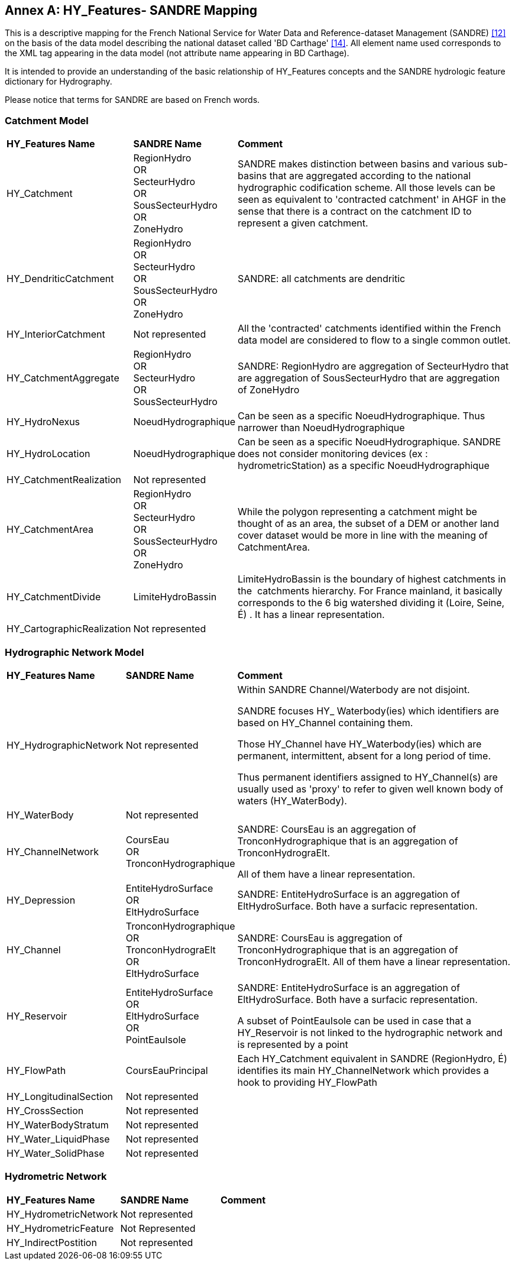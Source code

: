 [appendix]
:appendix-caption: Annex
== HY_Features- SANDRE  Mapping

This is a descriptive mapping for the French National
Service for Water Data and Reference-dataset Management (SANDRE) link:#SANDRE2010[[12\]] on
the basis of the data model describing the national dataset called 'BD
Carthage' link:#SANDRE2017[[14\]]. All element name used corresponds to the XML tag
appearing in the data model (not attribute name appearing in BD
Carthage).

It is intended to provide an understanding of the basic relationship of
HY_Features concepts and the SANDRE hydrologic feature dictionary for
Hydrography.

Please notice that terms for SANDRE are based on French words.

[#annexF_1]
=== Catchment Model

[width="100%",cols="20%,20%,60%",]
|=======================================================================
|
*HY_Features Name*
 |
*SANDRE Name*
 |
*Comment*

|
HY_Catchment
 |
RegionHydro +
OR +
SecteurHydro +
OR +
SousSecteurHydro +
OR +
ZoneHydro
 |
SANDRE makes distinction between basins and various sub-basins that are
aggregated according to the national hydrographic codification scheme.
All those levels can be seen as equivalent to 'contracted catchment' in
AHGF in the sense that there is a contract on the catchment ID to
represent a given catchment.

|
HY_DendriticCatchment
 |
RegionHydro +
OR +
SecteurHydro +
OR +
SousSecteurHydro +
OR +
ZoneHydro
 |
SANDRE: all catchments are dendritic

|
HY_InteriorCatchment
 |
Not represented
 |
All the 'contracted' catchments identified within the French data model
are considered to flow to a single common outlet.

|
HY_CatchmentAggregate
 |
RegionHydro +
OR +
SecteurHydro +
OR +
SousSecteurHydro
 |
SANDRE: RegionHydro are aggregation of SecteurHydro that are aggregation
of SousSecteurHydro that are aggregation of ZoneHydro

|
HY_HydroNexus
 |
NoeudHydrographique
 |
Can be seen as a specific NoeudHydrographique. Thus narrower than
NoeudHydrographique

|
HY_HydroLocation
 |
NoeudHydrographique
 |
Can be seen as a specific NoeudHydrographique. SANDRE does not consider
monitoring devices (ex : hydrometricStation) as a specific
NoeudHydrographique

|
HY_CatchmentRealization
 |
Not represented
 |
 
|
HY_CatchmentArea
 |
RegionHydro +
OR +
SecteurHydro +
OR +
SousSecteurHydro +
OR +
ZoneHydro
 |
While the polygon representing a catchment might be thought of as an
area, the subset of a DEM or another land cover dataset would be more in
line with the meaning of CatchmentArea.

|
HY_CatchmentDivide
 |
LimiteHydroBassin
 |
LimiteHydroBassin is the boundary of highest catchments in the 
catchments hierarchy. For France mainland, it basically corresponds to
the 6 big watershed dividing it (Loire, Seine, É) . It has a linear
representation.

|
HY_CartographicRealization
 |
Not represented
 |
 
|=======================================================================

[#annexF_2]
=== Hydrographic Network Model

[width="100%",cols="20%,20%,60%",]
|=======================================================================

|
*HY_Features Name*
 |
*SANDRE Name*
 |
*Comment*

|
HY_HydrographicNetwork
 |
Not represented
 |
Within SANDRE Channel/Waterbody are not disjoint.

SANDRE focuses HY_ Waterbody(ies) which identifiers are based on
HY_Channel containing them.

Those HY_Channel have HY_Waterbody(ies) which are permanent,
intermittent, absent for a long period of time.

Thus permanent identifiers assigned to HY_Channel(s) are usually used as
'proxy' to refer to given well known body of waters (HY_WaterBody).

|
HY_WaterBody
 |
Not represented
 |
 
|
HY_ChannelNetwork
 |
CoursEau +
OR +
TronconHydrographique
 |
SANDRE: CoursEau is an aggregation of TronconHydrographique that is an
aggregation of TronconHydrograElt.

All of them have a linear representation.

|
HY_Depression
 |
EntiteHydroSurface +
OR +
EltHydroSurface
 |
SANDRE: EntiteHydroSurface is an aggregation of EltHydroSurface. Both
have a surfacic representation.

|
HY_Channel
 |
TronconHydrographique +
OR +
TronconHydrograElt +
OR +
EltHydroSurface
 |
SANDRE: CoursEau is aggregation of TronconHydrographique that is an
aggregation of TronconHydrograElt. All of them have a linear
representation.

|
HY_Reservoir
 |
EntiteHydroSurface +
OR +
EltHydroSurface +
OR +
PointEauIsole +
 |
SANDRE: EntiteHydroSurface is an aggregation of EltHydroSurface. Both
have a surfacic representation.

A subset of PointEauIsole can be used in case that a HY_Reservoir is not
linked to the hydrographic network and is represented by a point

|
HY_FlowPath
 |
CoursEauPrincipal
 |
Each HY_Catchment equivalent in SANDRE (RegionHydro, É) identifies its
main HY_ChannelNetwork which provides a hook to providing HY_FlowPath

|
HY_LongitudinalSection
 |
Not represented
 |
 
|
HY_CrossSection
 |
Not represented
 |
 
|
HY_WaterBodyStratum
 |
Not represented
 |
 
|
HY_Water_LiquidPhase
 |
Not represented
 |
 
|
HY_Water_SolidPhase
 |
Not represented
 |
 
|=======================================================================

[#annexF_3]
=== Hydrometric Network

[width="100%",cols="20%,20%,60%",]
|=======================================================================
|*HY_Features Name*|*SANDRE Name*|*Comment*
|HY_HydrometricNetwork|Not represented| 
|HY_HydrometricFeature|Not Represented| 
|HY_IndirectPostition|Not represented| 
|=======================================================================